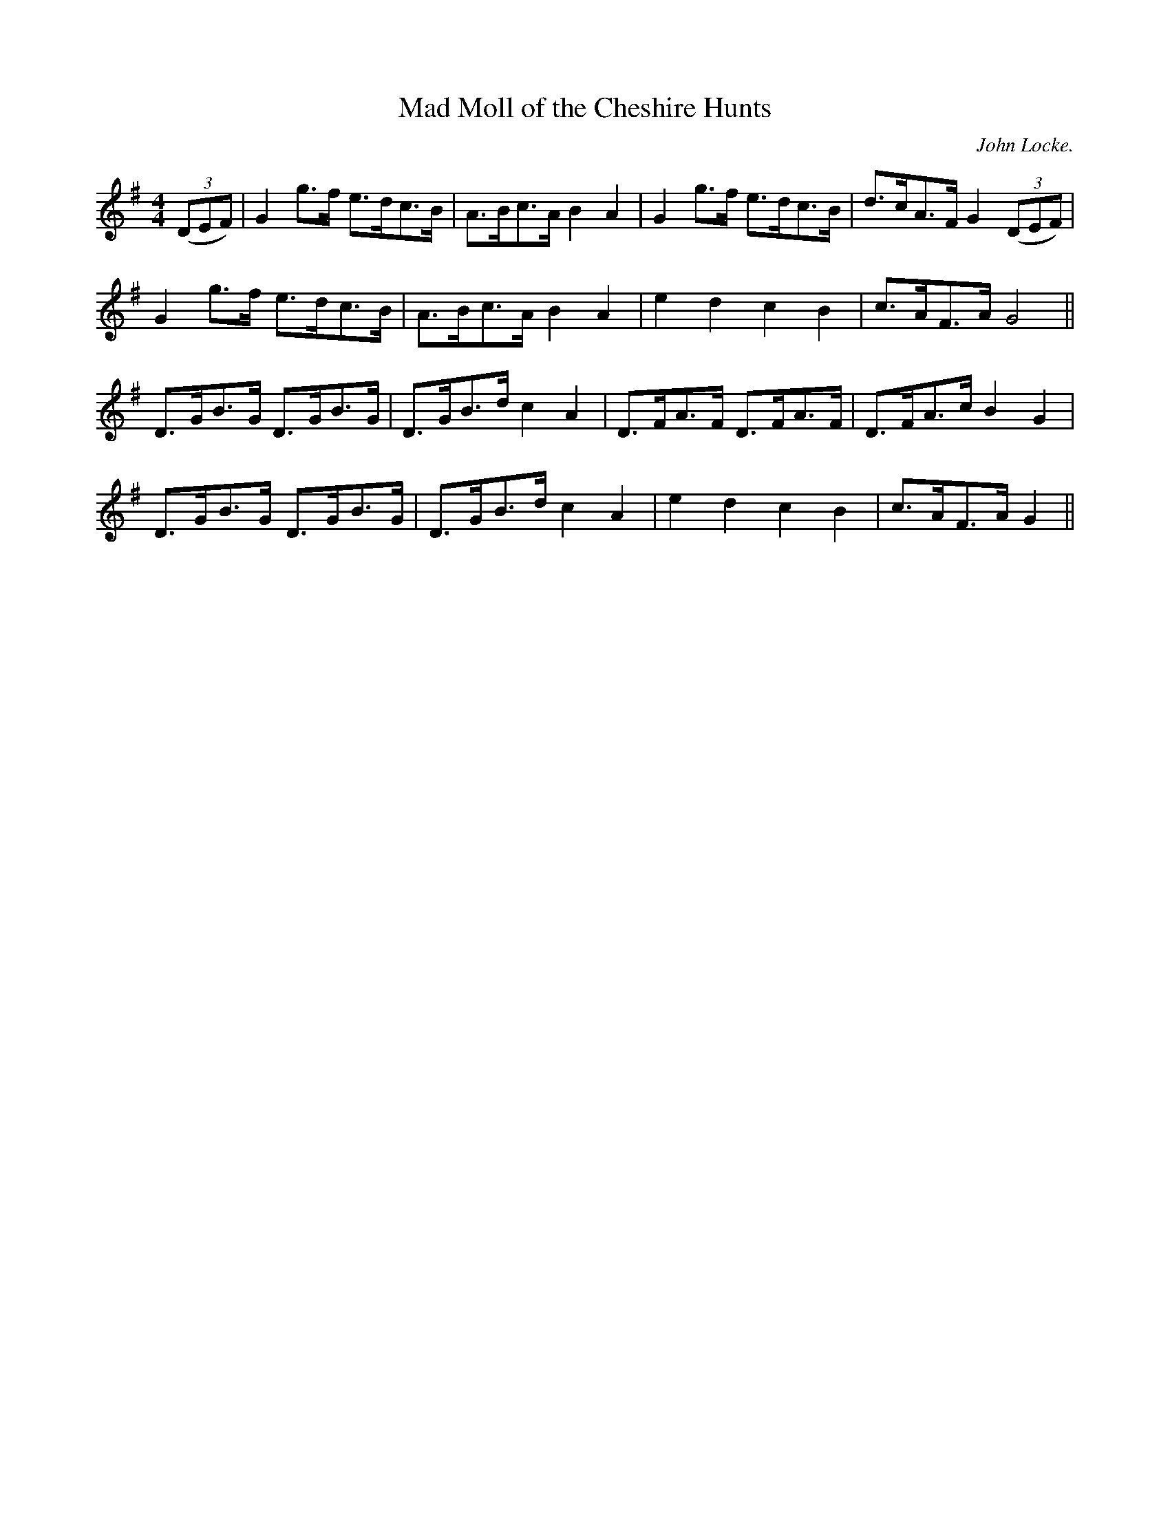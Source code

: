 X:1
T:Mad Moll of the Cheshire Hunts
R:hornpipe
H:A variant of the tune in John Kirkpatrick's "Opus Pocus"
H:Used as tune for Red Stags Morris dance "Titterstone Clee"
H:Dance aka as "One Cheese Toastie On the Bar"
C:John Locke.
M:4/4
K:G
((3DEF) | G2 g>f e>dc>B | A>Bc>A B2 A2 | G2 g>f e>dc>B | d>cA>F G2 ((3DEF) |
G2 g>f e>dc>B | A>Bc>A B2 A2 | e2 d2 c2 B2 | c>AF>A G4 ||
D>GB>G D>GB>G | D>GB>d c2 A2 | D>FA>F D>FA>F | D>FA>c B2 G2 |
D>GB>G D>GB>G | D>GB>d c2 A2 | e2 d2 c2 B2 | c>AF>A G2 ||
